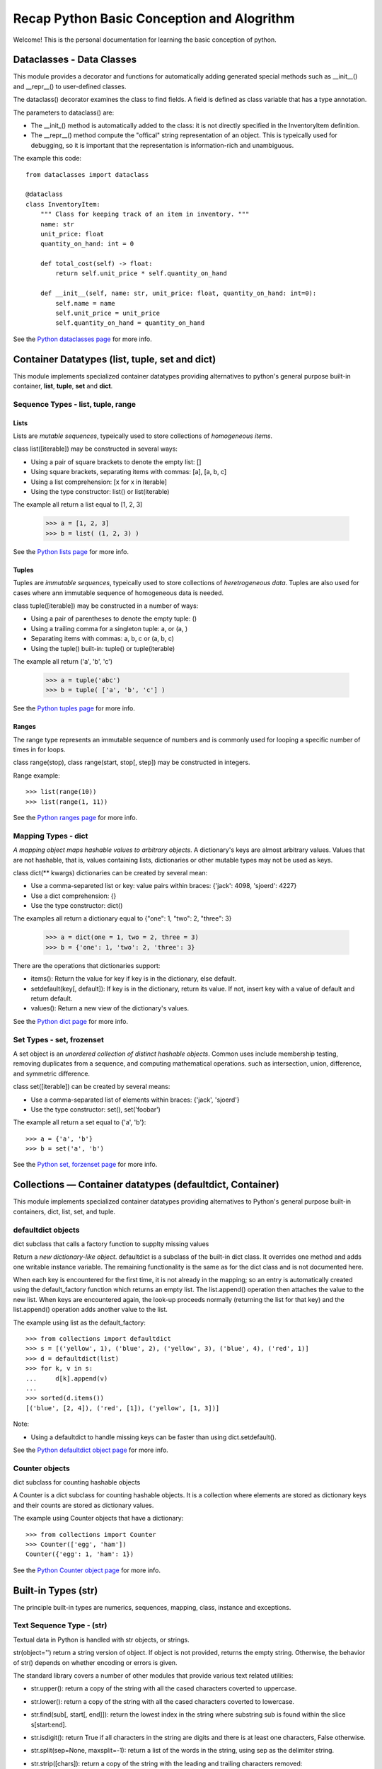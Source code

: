 
Recap Python Basic Conception and Alogrithm
================================================

Welcome! This is the personal documentation for learning the basic conception of python.

Dataclasses - Data Classes
--------------------------

This module provides a decorator and functions for automatically adding generated special methods such as __init__() and __repr__() to user-defined classes.

The dataclass() decorator examines the class to find fields. A field is defined as class variable that has a type annotation.

The parameters to dataclass() are:

+ The __init_()  method is automatically added to the class: it is not directly specified in the InventoryItem definition.

+ The __repr__() method compute the "offical" string representation of an object. This is typeically used for debugging, so it is important that the representation is information-rich and unambiguous.

The example this code::

    from dataclasses import dataclass

    @dataclass
    class InventoryItem:
        """ Class for keeping track of an item in inventory. """
        name: str
        unit_price: float
        quantity_on_hand: int = 0

        def total_cost(self) -> float:
            return self.unit_price * self.quantity_on_hand

        def __init__(self, name: str, unit_price: float, quantity_on_hand: int=0):
            self.name = name
            self.unit_price = unit_price
            self.quantity_on_hand = quantity_on_hand

See the `Python dataclasses page <https://docs.python.org/3.7/library/dataclasses.html?highlight=class#module-dataclasses>`_ for more info.

Container Datatypes (list, tuple, set and dict)
-----------------------------------------------

This module implements specialized container datatypes providing alternatives to python's general purpose built-in container, **list**, **tuple**, **set** and **dict**.

Sequence Types - list, tuple, range
^^^^^^^^^^^^^^^^^^^^^^^^^^^^^^^^^^^^^^^^^^^^^

Lists
'''''''''''''

Lists are *mutable sequences*, typeically used to store collections of *homogeneous items*.

class list([iterable]) may be constructed in several ways:

+ Using a pair of square brackets to denote the empty list: []
+ Using square brackets, separating items with commas: [a], [a, b, c]
+ Using a list comprehension: [x for x in iterable]
+ Using the type constructor: list() or list(iterable)

The example all return a list equal to [1, 2, 3]

    >>> a = [1, 2, 3]
    >>> b = list( (1, 2, 3) )

See the `Python lists page <https://docs.python.org/3.7/library/stdtypes.html#lists>`_ for more info.

Tuples
'''''''''''''

Tuples are *immutable sequences*, typeically used to store collections of *heretrogeneous data*. Tuples are also used for cases where ann immutable sequence of homogeneous data is needed. 

class tuple([iterable]) may be constructed in a number of ways:

+ Using a pair of parentheses to denote the empty tuple: ()
+ Using a trailing comma for a singleton tuple: a, or (a, )
+ Separating items with commas: a, b, c or (a, b, c)
+ Using the tuple() built-in: tuple() or tuple(iterable)

The example all return ('a', 'b', 'c')

    >>> a = tuple('abc')
    >>> b = tuple( ['a', 'b', 'c'] )

See the `Python tuples page <https://docs.python.org/3.7/library/stdtypes.html#tuples>`_ for more info.

Ranges
'''''''''''''

The range type represents an immutable sequence of numbers and is commonly used for looping a specific number of times in for loops.

class range(stop), class range(start, stop[, step]) may be constructed in integers.

Range example::

    >>> list(range(10))
    >>> list(range(1, 11))


See the `Python ranges page <https://docs.python.org/3.7/library/stdtypes.html?highlight=range#ranges>`_ for more info.

Mapping Types - dict
^^^^^^^^^^^^^^^^^^^^^^^^^^^^^^^^^^^^^^^^^^^^^

*A mapping object maps hashable values to arbitrary objects*. A dictionary's keys are almost arbitrary values. Values that are not hashable, that is, values containing lists, dictionaries or other mutable types may not be used as keys.

class dict(** kwargs) dictionaries can be created by several mean:

+ Use a comma-separeted list or key: value pairs within braces: {'jack': 4098, 'sjoerd': 4227}
+ Use a dict comprehension: {}
+ Use the type constructor: dict()

The examples all return a dictionary equal to {"one": 1, "two": 2, "three": 3}

    >>> a = dict(one = 1, two = 2, three = 3)
    >>> b = {'one': 1, 'two': 2, 'three': 3}

There are the operations that dictionaries support:

+ items(): Return the value for key if key is in the dictionary, else default.

+ setdefault(key[, default]): If key is in the dictionary, return its value. If not, insert key with a value of default and return default.

+ values(): Return a new view of the dictionary's values.

See the `Python dict page <https://docs.python.org/3.7/library/stdtypes.html#mapping-types-dict>`_ for more info.

Set Types - set, frozenset
^^^^^^^^^^^^^^^^^^^^^^^^^^^^^^^^^^^^^^^^^^^^^

A set object is an *unordered collection of distinct hashable objects*. Common uses include membership testing, removing duplicates from a sequence, and computing mathematical operations. such as intersection, union, difference, and symmetric difference.

class set([iterable]) can be created by several means:

+ Use a comma-separated list of elements within braces: {'jack', 'sjoerd'}
+ Use the type constructor: set(), set('foobar')

The example all return a set equal to {'a', 'b'}::

    >>> a = {'a', 'b'}
    >>> b = set('a', 'b')

See the `Python set, forzenset page <https://docs.python.org/3.7/library/stdtypes.html#set-types-set-frozenset>`_ for more info.


Collections — Container datatypes (defaultdict, Container)
----------------------------------------------------------

This module implements specialized container datatypes providing alternatives to Python's general purpose built-in containers, dict, list, set, and tuple.

defaultdict objects
^^^^^^^^^^^^^^^^^^^^

dict subclass that calls a factory function to supplty missing values

Return a *new dictionary-like object*. defaultdict is a subclass of the built-in dict class. It overrides one method and adds one writable instance variable. The remaining functionality is the same as for the dict class and is not documented here.

When each key is encountered for the first time, it is not already in the mapping; so an entry is automatically created using the default_factory function which returns an empty list. The list.append() operation then attaches the value to the new list. When keys are encountered again, the look-up proceeds normally (returning the list for that key) and the list.append() operation adds another value to the list.

The example using list as the default_factory::

    >>> from collections import defaultdict
    >>> s = [('yellow', 1), ('blue', 2), ('yellow', 3), ('blue', 4), ('red', 1)]
    >>> d = defaultdict(list)
    >>> for k, v in s:
    ...     d[k].append(v)
    ...
    >>> sorted(d.items())
    [('blue', [2, 4]), ('red', [1]), ('yellow', [1, 3])]


Note:

+ Using a defaultdict to handle missing keys can be faster than using dict.setdefault().

See the `Python defaultdict object page <https://docs.python.org/3.7/library/collections.html?highlight=collections%20defaultdict#defaultdict-objects>`_ for more info.

Counter objects
^^^^^^^^^^^^^^^^^^^^

dict subclass for counting hashable objects

A Counter is a dict subclass for counting hashable objects. It is a collection where elements are stored as dictionary keys and their counts are stored as dictionary values.

The example using Counter objects that have a dictionary::

    >>> from collections import Counter
    >>> Counter(['egg', 'ham'])
    Counter({'egg': 1, 'ham': 1})

See the `Python Counter object page <https://docs.python.org/3.7/library/collections.html?highlight=collections%20defaultdict#counter-objects>`_ for more info.

Built-in Types (str)
----------------

The principle built-in types are numerics, sequences, mapping, class, instance and exceptions.

Text Sequence Type - (str)
^^^^^^^^^^^^^^^^^^^^^^^^^^^^^^

Textual data in Python is handled with str objects, or strings.

str(object='') return a string version of object. If object is not provided, returns the empty string. Otherwise, the behavior of str() depends on whether encoding or errors is given.


The standard library covers a number of other modules that provide various text related utilities:

+ str.upper(): return a copy of the string with all the cased characters coverted to uppercase.

+ str.lower(): return a copy of the string with all the cased characters coverted to lowercase.

+ str.find(sub[, start[, end]]): return the lowest index in the string where substring sub is found within the slice s[start:end].

+ str.isdigit(): return True if all characters in the string are digits and there is at least one characters, False otherwise.

+ str.split(sep=None, maxsplit=-1): return a list of the words in the string, using sep as the delimiter string.

+ str.strip([chars]): return a copy of the string with the leading and trailing characters removed::

    >>> '   spacious   '.strip()
    spacious

See the `Python str page <https://docs.python.org/3.7/library/stdtypes.html?highlight=strip#str>`_ for more info.

Built-in Functions (enumerate)
----------------------------------------------------------

The Python interpreter has a number of functions and types built into it that are always available.

Enumerate
^^^^^^^^^^^^^^^^^^^^

enumerate(iterable, start=0) returns an enumerate object.

The example using enumerate objects that have a List::

    >>> list(enumerate([1, 1, 0]))
    [(0, 1), (1, 1), (2, 0)]

See the `Python enumerate page <https://docs.python.org/3.7/library/functions.html?highlight=enumerate#enumerate>`_ for more info.

Supporting for type hits (TypeVar, List, Optional)
----------------------------------------------------------

TypeVar
^^^^^^^^

Type variable

The example using TypeVar::

    >>> from typing import TypeVar
    >>> T = TypeVar('T', int, float)
    >>> def vec2(x: T, y: T) -> List[T]: return [x, y]
    >>> vec2(1, 2.2)
    [1, 2.2]

See the `Python TypeVar page <https://docs.python.org/3.7/library/typing.html?highlight=optional#typing.TypeVar>`_ for more info.

List
^^^^^^

Generic version of list. Useful for annotating return types. To annotate argument it is preferred to use an abstract collection type such as Sequence of Iterable.

The example using List::

    >>> from typing import List
    >>> Vector = List[float]
    >>> def scale(scalar: float, vector: Vector) -> Vector: return [scalar * num for num in vector]
    >>> scale(2.0, [1.0, -4.2, 5.4])
    [2.0, -8.4, 10.8]

See the `Python List page <https://docs.python.org/3.7/library/typing.html?highlight=optional#typing.List>`_ for more info.


Optional
^^^^^^^^^

Optional type is equivalent to Union[X, None]

The example using Optional::

    >>> from typing import Optional
    >>> def test(a: Optional[dict] = None) -> None: print(a)
    >>> test({'a': 1234})
    {'a': 1234}

See the `Python Optional page <https://docs.python.org/3.7/library/typing.html?highlight=optional#typing.Optional>`_ for more info.

Expressions (lambda)
----------------------------------------------------------

Lambdas
^^^^^^^^^^^^^^^^^^^^

lambda expressions (sometimes called called lambda forms) are used to created anonymous functions.

The expression ``` lambda parameters: expression ``` yield a function object.

The example using lambda expressions::

    >>> words = ['ea', 'bcd', 'ay']
    >>> sorted(words, key=lambda elem: len(elem))
    ['ea', 'ay', 'bcd']

    >>> nums = [1, 3, 6, 7]
    >>> list(map(lambda n: n ** 2, nums))
    [1, 9, 36, 49]

See the `Python Lambdas page <https://docs.python.org/3.7/reference/expressions.html?highlight=lambda#lambda>`_ for more info.

